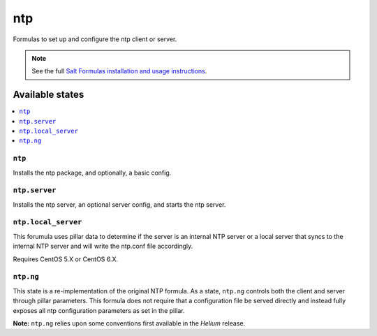 ===
ntp
===

Formulas to set up and configure the ntp client or server.

.. note::

    See the full `Salt Formulas installation and usage instructions
    <http://docs.saltstack.com/topics/development/conventions/formulas.html>`_.

Available states
================

.. contents::
    :local:

``ntp``
-------

Installs the ntp package, and optionally, a basic config.

``ntp.server``
--------------

Installs the ntp server, an optional server config, and starts the ntp server.

``ntp.local_server``
--------------------

This forumula uses pillar data to determine if the server is an internal NTP
server or a local server that syncs to the internal NTP server and will write
the ntp.conf file accordingly.

Requires CentOS 5.X or CentOS 6.X.

``ntp.ng``
----------

This state is a re-implementation of the original NTP formula. As a state, ``ntp.ng`` controls both the client and server through pillar parameters. This formula does not require that a configuration file be served directly and instead fully exposes all ntp configuration parameters as set in the pillar.

**Note:** ``ntp.ng`` relies upon some conventions first available in the *Helium* release.
